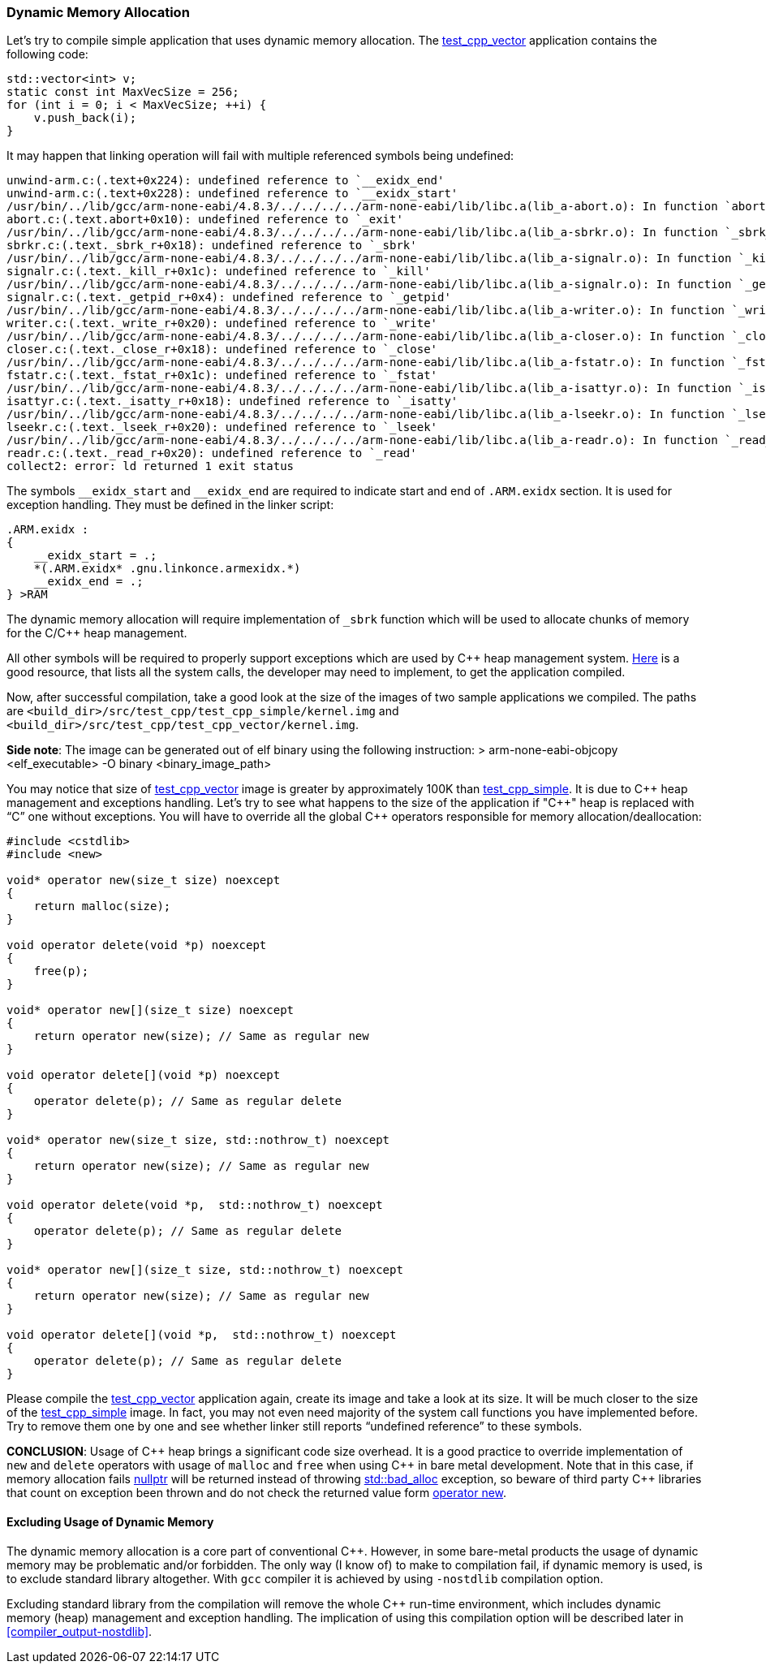 === Dynamic Memory Allocation ===
Let's try to compile simple application that uses dynamic memory allocation. The 
https://github.com/arobenko/embxx_on_rpi/tree/master/src/test_cpp/test_cpp_vector[test_cpp_vector] 
application contains the following code:

[source, c++]
----
std::vector<int> v; 
static const int MaxVecSize = 256; 
for (int i = 0; i < MaxVecSize; ++i) { 
    v.push_back(i); 
}
----

It may happen that linking operation will fail with multiple referenced symbols being undefined:
[source]
----
unwind-arm.c:(.text+0x224): undefined reference to `__exidx_end' 
unwind-arm.c:(.text+0x228): undefined reference to `__exidx_start' 
/usr/bin/../lib/gcc/arm-none-eabi/4.8.3/../../../../arm-none-eabi/lib/libc.a(lib_a-abort.o): In function `abort': 
abort.c:(.text.abort+0x10): undefined reference to `_exit' 
/usr/bin/../lib/gcc/arm-none-eabi/4.8.3/../../../../arm-none-eabi/lib/libc.a(lib_a-sbrkr.o): In function `_sbrk_r': 
sbrkr.c:(.text._sbrk_r+0x18): undefined reference to `_sbrk' 
/usr/bin/../lib/gcc/arm-none-eabi/4.8.3/../../../../arm-none-eabi/lib/libc.a(lib_a-signalr.o): In function `_kill_r': 
signalr.c:(.text._kill_r+0x1c): undefined reference to `_kill' 
/usr/bin/../lib/gcc/arm-none-eabi/4.8.3/../../../../arm-none-eabi/lib/libc.a(lib_a-signalr.o): In function `_getpid_r': 
signalr.c:(.text._getpid_r+0x4): undefined reference to `_getpid' 
/usr/bin/../lib/gcc/arm-none-eabi/4.8.3/../../../../arm-none-eabi/lib/libc.a(lib_a-writer.o): In function `_write_r': 
writer.c:(.text._write_r+0x20): undefined reference to `_write' 
/usr/bin/../lib/gcc/arm-none-eabi/4.8.3/../../../../arm-none-eabi/lib/libc.a(lib_a-closer.o): In function `_close_r': 
closer.c:(.text._close_r+0x18): undefined reference to `_close' 
/usr/bin/../lib/gcc/arm-none-eabi/4.8.3/../../../../arm-none-eabi/lib/libc.a(lib_a-fstatr.o): In function `_fstat_r': 
fstatr.c:(.text._fstat_r+0x1c): undefined reference to `_fstat' 
/usr/bin/../lib/gcc/arm-none-eabi/4.8.3/../../../../arm-none-eabi/lib/libc.a(lib_a-isattyr.o): In function `_isatty_r': 
isattyr.c:(.text._isatty_r+0x18): undefined reference to `_isatty' 
/usr/bin/../lib/gcc/arm-none-eabi/4.8.3/../../../../arm-none-eabi/lib/libc.a(lib_a-lseekr.o): In function `_lseek_r': 
lseekr.c:(.text._lseek_r+0x20): undefined reference to `_lseek' 
/usr/bin/../lib/gcc/arm-none-eabi/4.8.3/../../../../arm-none-eabi/lib/libc.a(lib_a-readr.o): In function `_read_r': 
readr.c:(.text._read_r+0x20): undefined reference to `_read' 
collect2: error: ld returned 1 exit status 
----

The symbols `++__exidx_start++` and `++__exidx_end++` are required to indicate start and end of 
`.ARM.exidx` section. It is used for exception handling. They must be defined in the linker script:
[source]
----
.ARM.exidx : 
{ 
    __exidx_start = .; 
    *(.ARM.exidx* .gnu.linkonce.armexidx.*) 
    __exidx_end = .; 
} >RAM 
----

The dynamic memory allocation will require implementation of `_sbrk` function which will be used 
to allocate chunks of memory for the C/C{plus}{plus} heap management.

All other symbols will be required to properly support exceptions which are used 
by C{plus}{plus} heap management system. 
https://sourceware.org/newlib/libc.html#Syscalls[Here] is a good resource, 
that lists all the system calls, the developer may need to implement, to get 
the application compiled.

Now, after successful compilation, take a good look at the size of the images of two sample applications we compiled. The paths are `<build_dir>/src/test_cpp/test_cpp_simple/kernel.img` and `<build_dir>/src/test_cpp/test_cpp_vector/kernel.img`.

**Side note**: The image can be generated out of elf binary using the following instruction:
    > arm-none-eabi-objcopy <elf_executable> -O binary <binary_image_path>

You may notice that size of 
https://github.com/arobenko/embxx_on_rpi/tree/master/src/test_cpp/test_cpp_vector[test_cpp_vector] image 
is greater by approximately 100K than 
https://github.com/arobenko/embxx_on_rpi/tree/master/src/test_cpp/test_cpp_simple[test_cpp_simple]. 
It is due to C{plus}{plus} heap management and exceptions handling. Let's try to see what happens to the size 
of the application if "C{plus}{plus}" heap is replaced with “C” one without exceptions. 
You will have to override all the global C{plus}{plus} operators responsible for memory allocation/deallocation:
[source, c++]
----
#include <cstdlib> 
#include <new> 

void* operator new(size_t size) noexcept 
{ 
    return malloc(size); 
} 

void operator delete(void *p) noexcept 
{ 
    free(p); 
} 

void* operator new[](size_t size) noexcept 
{ 
    return operator new(size); // Same as regular new
} 

void operator delete[](void *p) noexcept 
{ 
    operator delete(p); // Same as regular delete
} 

void* operator new(size_t size, std::nothrow_t) noexcept 
{ 
    return operator new(size); // Same as regular new 
} 

void operator delete(void *p,  std::nothrow_t) noexcept 
{ 
    operator delete(p); // Same as regular delete
} 

void* operator new[](size_t size, std::nothrow_t) noexcept 
{ 
    return operator new(size); // Same as regular new
} 
 
void operator delete[](void *p,  std::nothrow_t) noexcept 
{ 
    operator delete(p); // Same as regular delete
} 
----

Please compile the 
https://github.com/arobenko/embxx_on_rpi/tree/master/src/test_cpp/test_cpp_vector[test_cpp_vector] 
application again, create its image and take a look at its size. It will be much closer to the size 
of the https://github.com/arobenko/embxx_on_rpi/tree/master/src/test_cpp/test_cpp_simple[test_cpp_simple]
image. In fact, you may not even need majority of the system call functions you have implemented before. 
Try to remove them one by one and see whether linker still reports “undefined reference” to these symbols. 

**CONCLUSION**: Usage of C{plus}{plus} heap brings a significant code size overhead. 
It is a good practice to override implementation of `new` and `delete` operators 
with usage of `malloc` and `free` when using C{plus}{plus} in bare metal development. 
Note that in this case, if memory allocation fails 
http://en.cppreference.com/w/cpp/types/nullptr_t[nullptr] will be returned 
instead of throwing 
http://en.cppreference.com/w/cpp/memory/new/bad_alloc[std::bad_alloc] exception, 
so beware of third party C{plus}{plus} libraries that count on exception been thrown and 
do not check the returned value form 
http://en.cppreference.com/w/cpp/memory/new/operator_new[operator new].

==== Excluding Usage of Dynamic Memory ====

The dynamic memory allocation is a core part of conventional C{plus}{plus}. However, in 
some bare-metal products the usage of dynamic memory may be problematic and/or 
forbidden. The only way (I know of) to make to compilation fail, if dynamic 
memory is used, is to exclude standard library altogether. With `gcc` compiler 
it is achieved by using `-nostdlib` compilation option. 

Excluding standard library from the compilation will remove the whole C{plus}{plus} 
run-time environment, which includes dynamic memory (heap) management and 
exception handling. The implication of using this compilation option will be 
described later in <<compiler_output-nostdlib>>.

